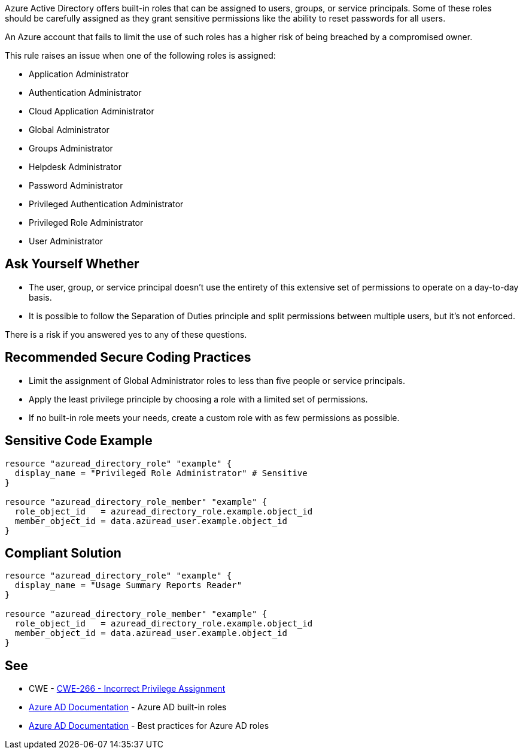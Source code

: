 Azure Active Directory offers built-in roles that can be assigned to users, groups, or service principals.
Some of these roles should be carefully assigned as they grant sensitive permissions like the ability to reset passwords for all users.

An Azure account that fails to limit the use of such roles has a higher risk of being breached by a compromised owner.

This rule raises an issue when one of the following roles is assigned:

* Application Administrator
* Authentication Administrator
* Cloud Application Administrator
* Global Administrator
* Groups Administrator
* Helpdesk Administrator
* Password Administrator
* Privileged Authentication Administrator
* Privileged Role Administrator
* User Administrator


== Ask Yourself Whether

* The user, group, or service principal doesn't use the entirety of this extensive set of permissions to operate on a day-to-day basis.
* It is possible to follow the Separation of Duties principle and split permissions between multiple users, but it's not enforced.

There is a risk if you answered yes to any of these questions.


== Recommended Secure Coding Practices

* Limit the assignment of Global Administrator roles to less than five people or service principals.
* Apply the least privilege principle by choosing a role with a limited set of permissions.
* If no built-in role meets your needs, create a custom role with as few permissions as possible.


== Sensitive Code Example
[source,terraform]
----
resource "azuread_directory_role" "example" {
  display_name = "Privileged Role Administrator" # Sensitive
}

resource "azuread_directory_role_member" "example" {
  role_object_id   = azuread_directory_role.example.object_id
  member_object_id = data.azuread_user.example.object_id
}
----

== Compliant Solution
[source,terraform]
----
resource "azuread_directory_role" "example" {
  display_name = "Usage Summary Reports Reader"
}

resource "azuread_directory_role_member" "example" {
  role_object_id   = azuread_directory_role.example.object_id
  member_object_id = data.azuread_user.example.object_id
}
----

== See

* CWE - https://cwe.mitre.org/data/definitions/79[CWE-266 - Incorrect Privilege Assignment]
* https://docs.microsoft.com/en-us/azure/active-directory/roles/permissions-reference[Azure AD Documentation] - Azure AD built-in roles
* https://docs.microsoft.com/en-us/azure/active-directory/roles/best-practices[Azure AD Documentation] - Best practices for Azure AD roles


ifdef::env-github,rspecator-view[]

'''
== Implementation Specification
(visible only on this page)

=== Message

* Primary location
** Make sure that assigning the {role_name} role is safe here.
* Secondary location
** Role assigned here.



=== Highlighting

* Primary location
** ``++azuread_directory_role.display_name++`` or ``++azuread_directory_role.template_id++`` assignment
* Secondary locations
** ``++azuread_directory_role_member.role_object_id++`` assignment


endif::env-github,rspecator-view[]